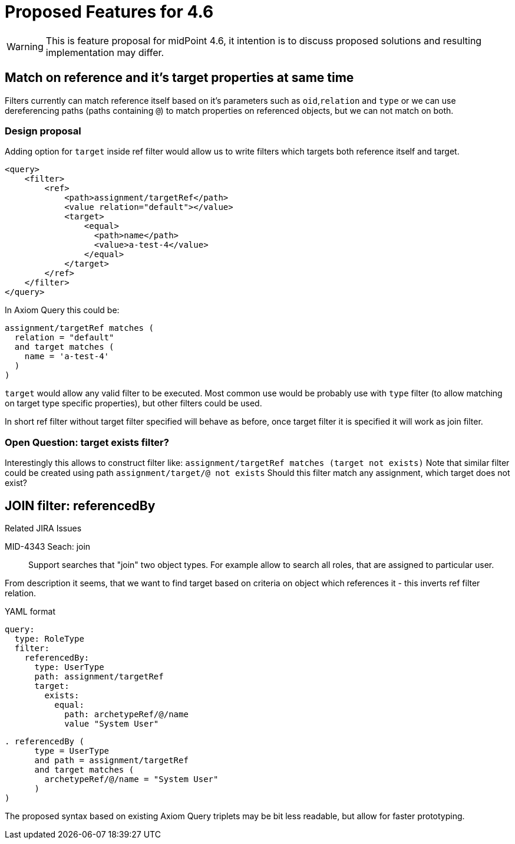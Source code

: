 = Proposed Features for 4.6

WARNING: This is feature proposal for midPoint 4.6, it intention is to discuss
proposed solutions and resulting implementation may differ.


== Match on reference and it's target properties at same time

Filters currently can match reference itself based on it's parameters such
as `oid`,`relation` and `type` or we can use dereferencing paths (paths containing `@`)
to match properties on referenced objects, but we can not match on both.

===  Design proposal
Adding option for `target` inside ref filter would allow us to write filters
which targets both reference itself and target.

----
<query>
    <filter>
        <ref>
            <path>assignment/targetRef</path>
            <value relation="default"></value>
            <target>
                <equal>
                  <path>name</path>
                  <value>a-test-4</value>
                </equal>
            </target>
        </ref>
    </filter>
</query>
----

In Axiom Query this could be:

----
assignment/targetRef matches (
  relation = "default"
  and target matches (
    name = 'a-test-4'
  )
)
----

`target` would allow any valid filter to be executed. Most common use would be
probably use with `type` filter (to allow matching on target type specific properties),
but other filters could be used.

In short ref filter without target filter specified will behave as before,
once target filter it is specified it will work as join filter.

=== Open Question: target exists filter?

Interestingly this allows to construct filter like:
  `assignment/targetRef matches (target not exists)`
Note that similar filter could be created using path `assignment/target/@ not exists`
Should this filter match any assignment, which target does not exist?



== JOIN filter: referencedBy

.Related JIRA Issues
MID-4343 Seach: join::
Support searches that "join" two object types. For example allow to search all roles, that are assigned to particular user.

From description it seems, that we want to find target based on criteria on object which references it - this inverts ref filter relation.

.YAML format
----
query:
  type: RoleType
  filter:
    referencedBy:
      type: UserType
      path: assignment/targetRef
      target:
        exists:
          equal:
            path: archetypeRef/@/name
            value "System User"
----

----
. referencedBy (
      type = UserType
      and path = assignment/targetRef
      and target matches (
        archetypeRef/@/name = "System User"
      )
)
----

The proposed syntax based on existing Axiom Query triplets may be bit less readable,
but allow for faster prototyping.
